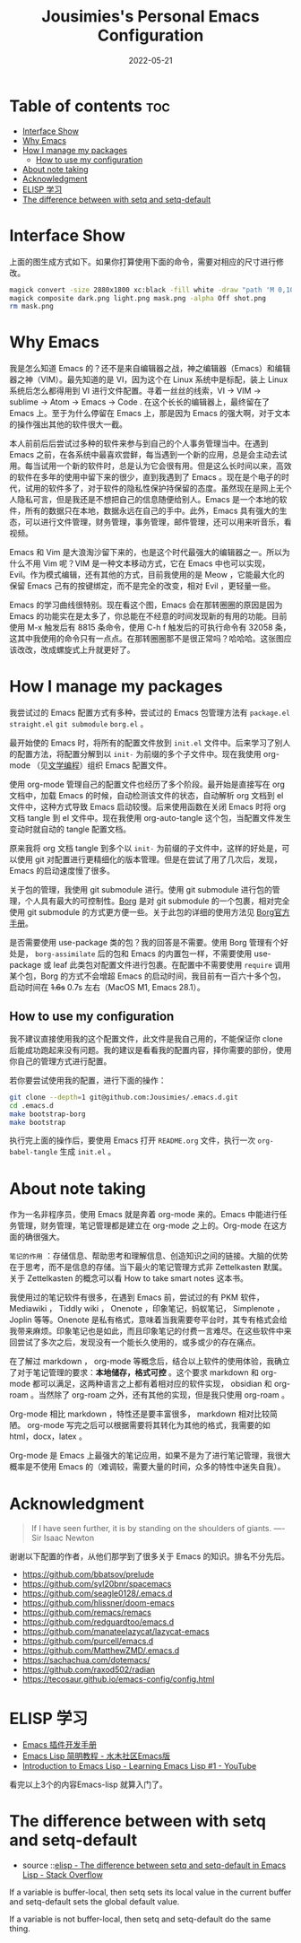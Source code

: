 #+TITLE: Jousimies's Personal Emacs Configuration
#+DATE: 2022-05-21

* Table of contents                                                     :toc:
- [[#interface-show][Interface Show]]
- [[#why-emacs][Why Emacs]]
- [[#how-i-manage-my-packages][How I manage my packages]]
  - [[#how-to-use-my-configuration][How to use my configuration]]
- [[#about-note-taking][About note taking]]
- [[#acknowledgment][Acknowledgment]]
- [[#elisp-学习][ELISP 学习]]
- [[#the-difference-between-with-setq-and-setq-default][The difference between with setq and setq-default]]

* Interface Show
#+ATTR_ORG: :width 800px
#+ATTR_HTML: :width 1000px
[[file:src/interface.png]]
上面的图生成方式如下。如果你打算使用下面的命令，需要对相应的尺寸进行修改。
#+begin_src bash
  magick convert -size 2880x1800 xc:black -fill white -draw "path 'M 0,100 C 1000,200 800,1600 2880,1700 V 1800 H 2880 V 0 H 0'" mask.png
  magick composite dark.png light.png mask.png -alpha Off shot.png
  rm mask.png
#+end_src
* Why Emacs
我是怎么知道 Emacs 的？还不是来自编辑器之战，神之编辑器（Emacs）和编辑器之神（VIM）。最先知道的是 VI，因为这个在 Linux 系统中是标配，装上 Linux 系统后怎么都得用到 VI 进行文件配置。寻着一丝丝的线索，VI -> VIM -> sublime -> Atom -> Emacs -> Code . 在这个长长的编辑器上，最终留在了 Emacs 上。至于为什么停留在 Emacs 上，那是因为 Emacs 的强大啊，对于文本的操作强出其他的软件很大一截。

本人前前后后尝试过多种的软件来参与到自己的个人事务管理当中。在遇到 Emacs 之前，在各系统中最喜欢尝鲜，每当遇到一个新的应用，总是会主动去试用。每当试用一个新的软件时，总是认为它会很有用。但是这么长时间以来，高效的软件在多年的使用中留下来的很少，直到我遇到了 Emacs 。现在是个电子的时代，试用的软件多了，对于软件的隐私性保护持保留的态度。虽然现在是网上无个人隐私可言，但是我还是不想把自己的信息随便给别人。Emacs 是一个本地的软件，所有的数据只在本地，数据永远在自己的手中。此外，Emacs 具有强大的生态，可以进行文件管理，财务管理，事务管理，邮件管理，还可以用来听音乐，看视频。


#+NAME: Awesome emacs
#+CAPTION: What Emacs can do
#+ATTR_ORG: :width 500px
#+ATTR_HTML: :width 500px
[[file:src/emacscando.png]]

Emacs 和 Vim 是大浪淘沙留下来的，也是这个时代最强大的编辑器之一。所以为什么不用 Vim 呢？VIM 是一种文本移动方式，它在 Emacs 中也可以实现， Evil。作为模式编辑，还有其他的方式，目前我使用的是 Meow ，它能最大化的保留 Emacs 己有的按键绑定，而不是完全的改变，相对 Evil ，更轻量一些。

Emacs 的学习曲线很特别。现在看这个图，Emacs 会在那转圈圈的原因是因为Emacs 的功能实在是太多了，你总能在不经意的时间发现新的有用的功能。目前使用 M-x 触发后有 8815 条命令，使用 C-h f 触发后的可执行命令有 32058 条，这其中我使用的命令只有一点点。在那转圈圈那不是很正常吗？哈哈哈。这张图应该改改，改成螺旋式上升就更好了。

#+NAME:fig:Emacs learning curve
#+CAPTION:Emacs learning curve
#+ATTR_ORG: :width 500px
#+ATTR_LATEX: :width 10cm :placement [!htpb]
#+ATTR_HTML: :width 600px
[[file:src/emacslearn.png]]

* How I manage my packages
我尝试过的 Emacs 配置方式有多种，尝试过的 Emacs 包管理方法有 ~package.el~ ~straight.el~ ~git submodule~ ~borg.el~ 。

最开始使的 Emacs 时，将所有的配置文件放到 ~init.el~ 文件中。后来学习了别人的配置方法，将配置分解到以 ~init-~ 为前缀的多个子文件中。现在我使用 org-mode （见[[https://en.wikipedia.org/wiki/Literate_programming][文学编程]]）组织 Emacs 配置文件。

使用 org-mode 管理自己的配置文件也经历了多个阶段。最开始是直接写在 org 文档中，加载 Emacs 的时候，自动检测该文件的状态，自动解析 org 文档到 el 文件中，这种方式导致 Emacs 启动较慢。后来使用函数在关闭 Emacs 时将 org 文档 tangle 到 el 文件中。现在我使用 org-auto-tangle 这个包，当配置文件发生变动时就自动的 tangle 配置文档。

原来我将 org 文档 tangle 到多个以 ~init-~ 为前缀的子文件中，这样的好处是，可以使用 git 对配置进行更精细化的版本管理。但是在尝试了用了几次后，发现，Emacs 的启动速度慢了很多。

关于包的管理，我使用 git submodule 进行。使用 git submodule 进行包的管理，个人具有最大的可控制性。[[https://github.com/emacscollective/borg][Borg]] 是对 git submodule 的一个包裹，相对完全使用 git submodule 的方式更方便一些。关于此包的详细的使用方法见 [[https://emacsmirror.net/manual/borg/][Borg官方手册]]。

是否需要使用 use-package 类的包？我的回答是不需要。使用 Borg 管理有个好处是， ~borg-assimilate~ 后的包和 Emacs 的内置包一样，不需要使用 use-package 或 leaf 此类包对配置文件进行包裹。在配置中不需要使用 ~require~ 调用某个包，Borg 的方式不会增超 Emacs 的启动时间，我目前有一百六十多个包，启动时间在  +1.6s+ 0.7s 左右（MacOS M1, Emacs 28.1）。

** How to use my configuration
我不建议直接使用我的这个配置文件，此文件是我自己用的，不能保证你 clone 后能成功跑起来没有问题。我的建议是看看我的配置内容，择你需要的部份，使用你自己的管理方式进行配置。

若你要尝试使用我的配置，进行下面的操作：
#+begin_src bash
  git clone --depth=1 git@github.com:Jousimies/.emacs.d.git
  cd .emacs.d
  make bootstrap-borg
  make bootstrap
#+end_src

执行完上面的操作后，要使用 Emacs 打开  ~README.org~  文件，执行一次  ~org-babel-tangle~  生成  ~init.el~ 。
* About note taking
作为一名非程序员，使用 Emacs 就是奔着 org-mode 来的。Emacs 中能进行任务管理，财务管理，笔记管理都是建立在 org-mode 之上的。Org-mode 在这方面的确很强大。

=笔记的作用= ：存储信息、帮助思考和理解信息、创造知识之间的链接。大脑的优势在于思考，而不是信息的存储。当下最火的笔记管理方式非 Zettelkasten 默属。关于 Zettelkasten 的概念可以看 How to take smart notes 这本书。

我使用过的笔记软件有很多，在遇到 Emacs 前，尝试过的有 PKM 软件， Mediawiki ， Tiddly wiki ， Onenote ，印象笔记，蚂蚁笔记， Simplenote ， Joplin 等等。Onenote 是私有格式，意味着当我需要夸平台时，其专有格式会给我带来麻烦。印象笔记也是如此，而且印象笔记的付费一言难尽。在这些软件中来回尝试了多次之后，发现没有一个能长久使用的，或多或少的存在痛点。

在了解过 markdown ， org-mode 等概念后，结合以上软件的使用体验，我确立了对于笔记管理的要求：​*本地储存，格式可控* 。这个要求 markdown 和 org-mode 都可以满足，这两种语言之上都有着相对应的软件实现， obsidian 和 org-roam 。当然除了 org-roam 之外，还有其他的实现，但是我只使用 org-roam 。

Org-mode 相比 markdown ，特性还是要丰富很多， markdown 相对比较简陋。 org-mode 写完之后可以根据需要将其转化为其他的格式，我需要的如 html，docx，latex 。

Org-mode 是 Emacs 上最强大的笔记应用，如果不是为了进行笔记管理，我很大概率是不使用 Emacs 的（难调较，需要大量的时间，众多的特性中迷失自我）。
* Acknowledgment
#+begin_quote
If I have seen further, it is by standing on the shoulders of giants. ---- Sir Isaac Newton
#+end_quote
谢谢以下配置的作者，从他们那学到了很多关于 Emacs 的知识。排名不分先后。
+ https://github.com/bbatsov/prelude
+ https://github.com/syl20bnr/spacemacs
+ https://github.com/seagle0128/.emacs.d
+ https://github.com/hlissner/doom-emacs
+ https://github.com/remacs/remacs
+ https://github.com/redguardtoo/emacs.d
+ https://github.com/manateelazycat/lazycat-emacs
+ https://github.com/purcell/emacs.d
+ https://github.com/MatthewZMD/.emacs.d
+ https://sachachua.com/dotemacs/
+ https://github.com/raxod502/radian
+ https://tecosaur.github.io/emacs-config/config.html
* ELISP 学习
- [[https://manateelazycat.github.io/emacs/2022/11/18/write-emacs-plugin.html][Emacs 插件开发手册]]
- [[http://smacs.github.io/elisp/][Emacs Lisp 简明教程 - 水木社区Emacs版]]
- [[https://www.youtube.com/watch?v=RQK_DaaX34Q&list=PLEoMzSkcN8oPQtn7FQEF3D7sroZbXuPZ7][Introduction to Emacs Lisp - Learning Emacs Lisp #1 - YouTube]]


看完以上3个的内容Emacs-lisp 就算入门了。

* The difference between with setq and setq-default
- source ::[[https://stackoverflow.com/questions/18172728/the-difference-between-setq-and-setq-default-in-emacs-lisp][elisp - The difference between setq and setq-default in Emacs Lisp - Stack Overflow]]

If a variable is buffer-local, then setq sets its local value in the current buffer
and setq-default sets the global default value.

If a variable is not buffer-local, then setq and setq-default do the same thing.
